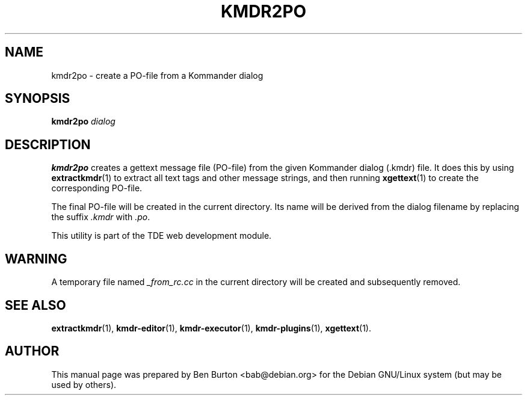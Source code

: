 .\"                                      Hey, EMACS: -*- nroff -*-
.\" First parameter, NAME, should be all caps
.\" Second parameter, SECTION, should be 1-8, maybe w/ subsection
.\" other parameters are allowed: see man(7), man(1)
.TH KMDR2PO 1 "March 25, 2005"
.\" Please adjust this date whenever revising the manpage.
.\"
.\" Some roff macros, for reference:
.\" .nh        disable hyphenation
.\" .hy        enable hyphenation
.\" .ad l      left justify
.\" .ad b      justify to both left and right margins
.\" .nf        disable filling
.\" .fi        enable filling
.\" .br        insert line break
.\" .sp <n>    insert n+1 empty lines
.\" for manpage-specific macros, see man(7)
.SH NAME
kmdr2po \- create a PO-file from a Kommander dialog
.SH SYNOPSIS
.B kmdr2po
.I dialog
.SH DESCRIPTION
\fBkmdr2po\fP creates a gettext message file (PO-file) from the given
Kommander dialog (.kmdr) file.  It does this by using
.BR extractkmdr (1)
to extract all text tags and other message strings, and then running
.BR xgettext (1)
to create the corresponding PO-file.
.PP
The final PO-file will be created in the current directory.  Its name
will be derived from the dialog filename by replacing the suffix
\fI.kmdr\fP with \fI.po\fP.
.PP
This utility is part of the TDE web development module.
.SH WARNING
A temporary file named \fI_from_rc.cc\fP in the current directory
will be created and subsequently removed.
.SH SEE ALSO
.BR extractkmdr (1),
.BR kmdr-editor (1),
.BR kmdr-executor (1),
.BR kmdr-plugins (1),
.BR xgettext (1).
.SH AUTHOR
This manual page was prepared by Ben Burton <bab@debian.org>
for the Debian GNU/Linux system (but may be used by others).
